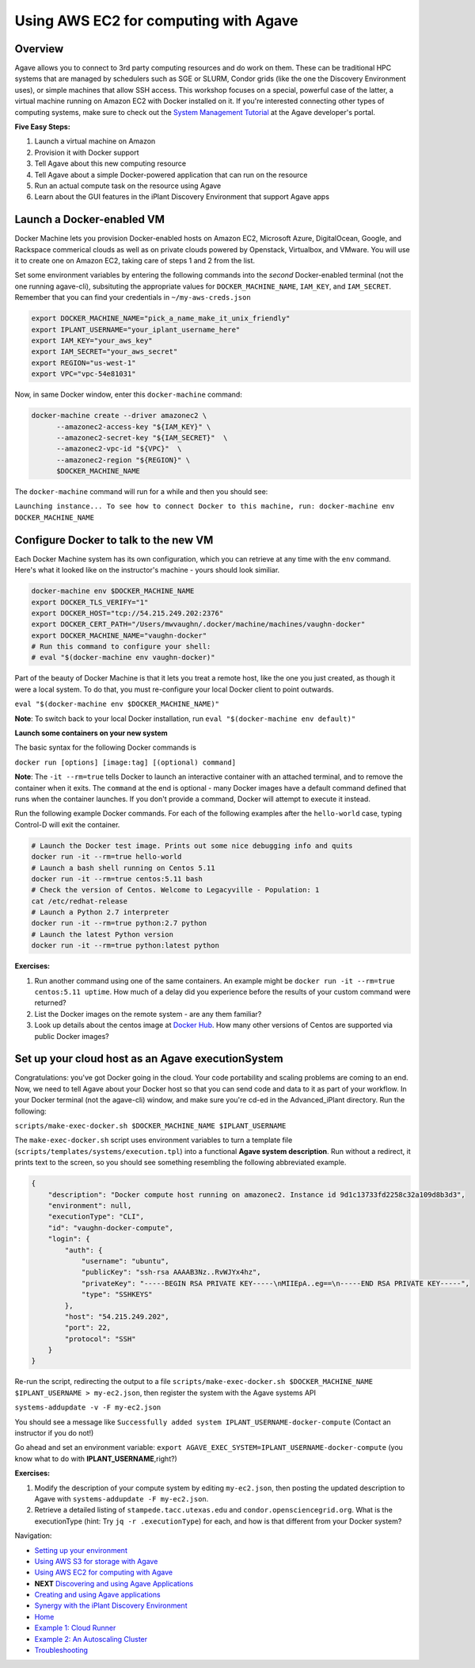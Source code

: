 Using AWS EC2 for computing with Agave
======================================

Overview
--------

Agave allows you to connect to 3rd party computing resources and do work on them. These can be traditional HPC systems that are managed by schedulers such as SGE or SLURM, Condor grids (like the one the Discovery Environment uses), or simple machines that allow SSH access. This workshop focuses on a special, powerful case of the latter, a virtual machine running on Amazon EC2 with Docker installed on it. If you're interested connecting other types of computing systems, make sure to check out the `System Management Tutorial <http://preview.agaveapi.co/documentation/tutorials/system-management-tutorial/>`_ at the Agave developer's portal.

**Five Easy Steps:**

1. Launch a virtual machine on Amazon
2. Provision it with Docker support
3. Tell Agave about this new computing resource
4. Tell Agave about a simple Docker-powered application that can run on the resource
5. Run an actual compute task on the resource using Agave
6. Learn about the GUI features in the iPlant Discovery Environment that support Agave apps

Launch a Docker-enabled VM
--------------------------

Docker Machine lets you provision Docker-enabled hosts on Amazon EC2, Microsoft Azure, DigitalOcean, Google, and Rackspace commerical clouds as well as on private clouds powered by Openstack, Virtualbox, and VMware. You will use it to create one on Amazon EC2, taking care of steps 1 and 2 from the list.

Set some environment variables by entering the following commands into the *second* Docker-enabled terminal (not the one running agave-cli), subsituting the appropriate values for ``DOCKER_MACHINE_NAME``, ``IAM_KEY``, and ``IAM_SECRET``. Remember that you can find your credentials in ``~/my-aws-creds.json``

.. code-block:: bash

  export DOCKER_MACHINE_NAME="pick_a_name_make_it_unix_friendly"
  export IPLANT_USERNAME="your_iplant_username_here"
  export IAM_KEY="your_aws_key"
  export IAM_SECRET="your_aws_secret"
  export REGION="us-west-1"
  export VPC="vpc-54e81031"

Now, in same Docker window, enter this ``docker-machine`` command:

.. code-block:: bash

  docker-machine create --driver amazonec2 \
        --amazonec2-access-key "${IAM_KEY}" \
        --amazonec2-secret-key "${IAM_SECRET}"  \
        --amazonec2-vpc-id "${VPC}"  \
        --amazonec2-region "${REGION}" \
        $DOCKER_MACHINE_NAME

The ``docker-machine`` command will run for a while and then you should see:

``Launching instance...
To see how to connect Docker to this machine, run: docker-machine env DOCKER_MACHINE_NAME``

Configure Docker to talk to the new VM
--------------------------------------

Each Docker Machine system has its own configuration, which you can retrieve at any time with the ``env`` command. Here's what it looked like on the instructor's machine - yours should look similiar.

.. code-block:: bash

    docker-machine env $DOCKER_MACHINE_NAME
    export DOCKER_TLS_VERIFY="1"
    export DOCKER_HOST="tcp://54.215.249.202:2376"
    export DOCKER_CERT_PATH="/Users/mwvaughn/.docker/machine/machines/vaughn-docker"
    export DOCKER_MACHINE_NAME="vaughn-docker"
    # Run this command to configure your shell:
    # eval "$(docker-machine env vaughn-docker)"

Part of the beauty of Docker Machine is that it lets you treat a remote host, like the one you just created, as though it were a local system. To do that, you must re-configure your local Docker client to point outwards.

``eval "$(docker-machine env $DOCKER_MACHINE_NAME)"``

**Note**: To switch back to your local Docker installation, run ``eval "$(docker-machine env default)"``

**Launch some containers on your new system**

The basic syntax for the following Docker commands is

``docker run [options] [image:tag] [(optional) command]``

**Note**: The ``-it --rm=true`` tells Docker to launch an interactive container with an attached terminal, and to remove the container when it exits. The ``command`` at the end is optional - many Docker images have a default command defined that runs when the container launches. If you don't provide a command, Docker will attempt to execute it instead.

Run the following example Docker commands. For each of the following examples after the ``hello-world`` case, typing Control-D will exit the container.

.. code-block:: bash

    # Launch the Docker test image. Prints out some nice debugging info and quits
    docker run -it --rm=true hello-world
    # Launch a bash shell running on Centos 5.11
    docker run -it --rm=true centos:5.11 bash
    # Check the version of Centos. Welcome to Legacyville - Population: 1
    cat /etc/redhat-release
    # Launch a Python 2.7 interpreter
    docker run -it --rm=true python:2.7 python
    # Launch the latest Python version
    docker run -it --rm=true python:latest python

**Exercises:**

1. Run another command using one of the same containers. An example might be ``docker run -it --rm=true centos:5.11 uptime``. How much of a delay did you experience before the results of your custom command were returned?
2. List the Docker images on the remote system - are any them familiar?
3. Look up details about the centos image at `Docker Hub <https://hub.docker.com/>`_. How many other versions of Centos are supported via public Docker images?

Set up your cloud host as an Agave executionSystem
--------------------------------------------------

Congratulations: you've got Docker going in the cloud. Your code portability and scaling problems are coming to an end. Now, we need to tell Agave about your Docker host so that you can send code and data to it as part of your workflow. In your Docker terminal (not the agave-cli) window, and make sure you're cd-ed in the Advanced_iPlant directory. Run the following:

``scripts/make-exec-docker.sh $DOCKER_MACHINE_NAME $IPLANT_USERNAME``

The ``make-exec-docker.sh`` script uses environment variables to turn a template file (``scripts/templates/systems/execution.tpl``) into a functional **Agave system description**. Run without a redirect, it prints text to the screen, so you should see something resembling the following abbreviated example.

.. code-block:: json

    {
        "description": "Docker compute host running on amazonec2. Instance id 9d1c13733fd2258c32a109d8b3d3",
        "environment": null,
        "executionType": "CLI",
        "id": "vaughn-docker-compute",
        "login": {
            "auth": {
                "username": "ubuntu",
                "publicKey": "ssh-rsa AAAAB3Nz..RvWJYx4hz",
                "privateKey": "-----BEGIN RSA PRIVATE KEY-----\nMIIEpA..eg==\n-----END RSA PRIVATE KEY-----",
                "type": "SSHKEYS"
            },
            "host": "54.215.249.202",
            "port": 22,
            "protocol": "SSH"
        }
    }

Re-run the script, redirecting the output to a file ``scripts/make-exec-docker.sh $DOCKER_MACHINE_NAME $IPLANT_USERNAME > my-ec2.json``, then register the system with the Agave systems API

``systems-addupdate -v -F my-ec2.json``

You should see a message like ``Successfully added system IPLANT_USERNAME-docker-compute`` (Contact an instructor if you do not!)

Go ahead and set an environment variable: ``export AGAVE_EXEC_SYSTEM=IPLANT_USERNAME-docker-compute`` (you know what to do with **IPLANT_USERNAME**,right?)

**Exercises:**

1. Modify the description of your compute system by editing ``my-ec2.json``, then posting the updated description to Agave with ``systems-addupdate -F my-ec2.json``.
2. Retrieve a detailed listing of ``stampede.tacc.utexas.edu`` and ``condor.opensciencegrid.org``. What is the executionType (hint: Try ``jq -r .executionType``) for each, and how is that different from your Docker system?

Navigation:

- `Setting up your environment <02-ho-setup.rst>`_
- `Using AWS S3 for storage with Agave <03-ho-s3-storage.rst>`_
- `Using AWS EC2 for computing with Agave <04-ho-ec2-setup.rst>`_
- **NEXT** `Discovering and using Agave Applications <05-ho-ec2-using.rst>`_
- `Creating and using Agave applications <06-ho-make-app.rst>`_
- `Synergy with the iPlant Discovery Environment <07-ho-discoenv.rst>`_
- `Home <00-Hands-On.rst>`_
- `Example 1: Cloud Runner <20-cloud-runner.rst>`_
- `Example 2: An Autoscaling Cluster <21-cfncluster.rst>`_
- `Troubleshooting <99-ho-troubleshoot.rst>`_
